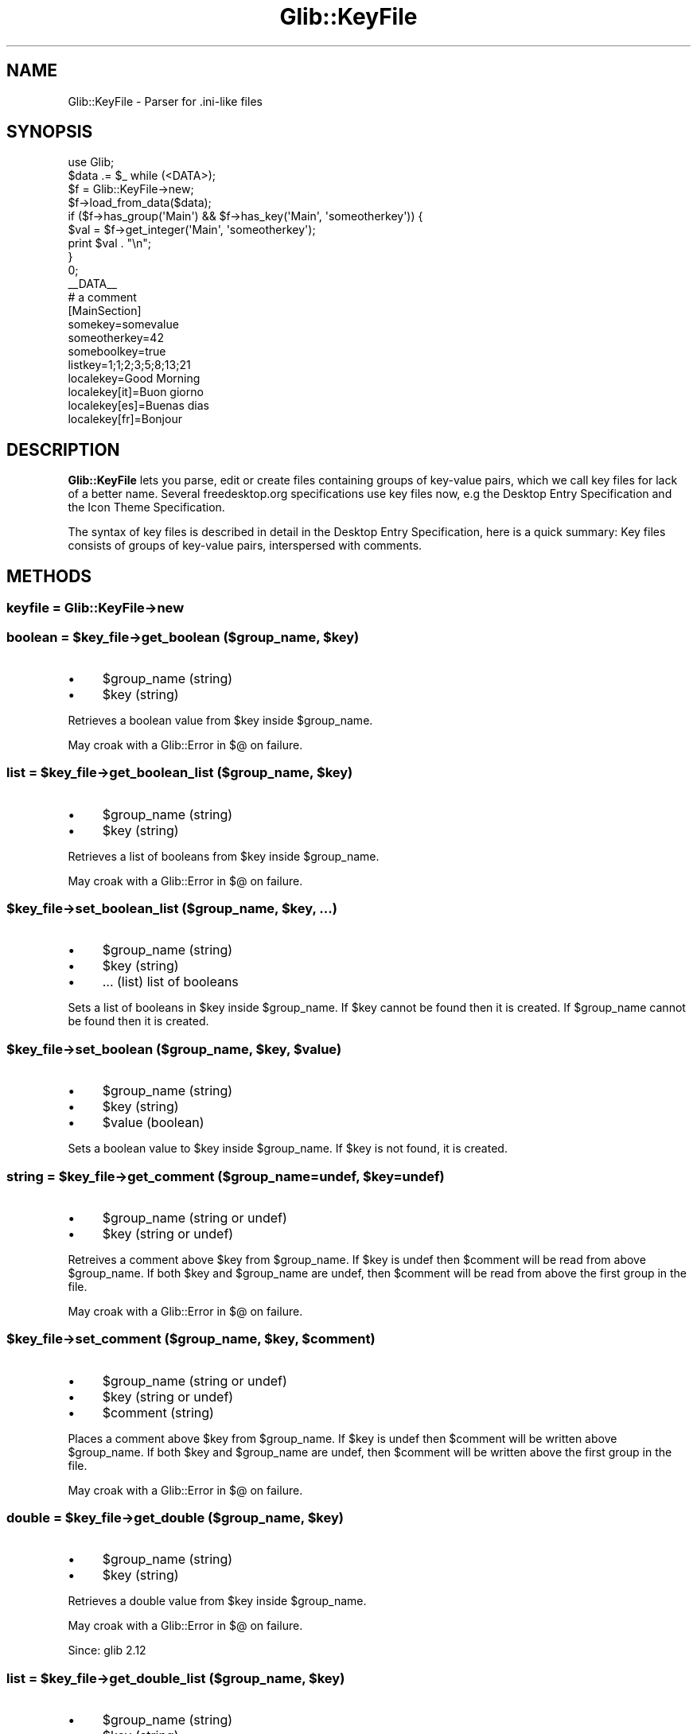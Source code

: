.\" Automatically generated by Pod::Man 4.10 (Pod::Simple 3.35)
.\"
.\" Standard preamble:
.\" ========================================================================
.de Sp \" Vertical space (when we can't use .PP)
.if t .sp .5v
.if n .sp
..
.de Vb \" Begin verbatim text
.ft CW
.nf
.ne \\$1
..
.de Ve \" End verbatim text
.ft R
.fi
..
.\" Set up some character translations and predefined strings.  \*(-- will
.\" give an unbreakable dash, \*(PI will give pi, \*(L" will give a left
.\" double quote, and \*(R" will give a right double quote.  \*(C+ will
.\" give a nicer C++.  Capital omega is used to do unbreakable dashes and
.\" therefore won't be available.  \*(C` and \*(C' expand to `' in nroff,
.\" nothing in troff, for use with C<>.
.tr \(*W-
.ds C+ C\v'-.1v'\h'-1p'\s-2+\h'-1p'+\s0\v'.1v'\h'-1p'
.ie n \{\
.    ds -- \(*W-
.    ds PI pi
.    if (\n(.H=4u)&(1m=24u) .ds -- \(*W\h'-12u'\(*W\h'-12u'-\" diablo 10 pitch
.    if (\n(.H=4u)&(1m=20u) .ds -- \(*W\h'-12u'\(*W\h'-8u'-\"  diablo 12 pitch
.    ds L" ""
.    ds R" ""
.    ds C` ""
.    ds C' ""
'br\}
.el\{\
.    ds -- \|\(em\|
.    ds PI \(*p
.    ds L" ``
.    ds R" ''
.    ds C`
.    ds C'
'br\}
.\"
.\" Escape single quotes in literal strings from groff's Unicode transform.
.ie \n(.g .ds Aq \(aq
.el       .ds Aq '
.\"
.\" If the F register is >0, we'll generate index entries on stderr for
.\" titles (.TH), headers (.SH), subsections (.SS), items (.Ip), and index
.\" entries marked with X<> in POD.  Of course, you'll have to process the
.\" output yourself in some meaningful fashion.
.\"
.\" Avoid warning from groff about undefined register 'F'.
.de IX
..
.nr rF 0
.if \n(.g .if rF .nr rF 1
.if (\n(rF:(\n(.g==0)) \{\
.    if \nF \{\
.        de IX
.        tm Index:\\$1\t\\n%\t"\\$2"
..
.        if !\nF==2 \{\
.            nr % 0
.            nr F 2
.        \}
.    \}
.\}
.rr rF
.\" ========================================================================
.\"
.IX Title "Glib::KeyFile 3"
.TH Glib::KeyFile 3 "2019-03-03" "perl v5.28.1" "User Contributed Perl Documentation"
.\" For nroff, turn off justification.  Always turn off hyphenation; it makes
.\" way too many mistakes in technical documents.
.if n .ad l
.nh
.SH "NAME"
Glib::KeyFile \-  Parser for .ini\-like files
.SH "SYNOPSIS"
.IX Header "SYNOPSIS"
.Vb 1
\&  use Glib;
\&
\&  $data .= $_ while (<DATA>);
\&
\&  $f = Glib::KeyFile\->new;
\&  $f\->load_from_data($data);
\&  if ($f\->has_group(\*(AqMain\*(Aq) && $f\->has_key(\*(AqMain\*(Aq, \*(Aqsomeotherkey\*(Aq)) {
\&      $val = $f\->get_integer(\*(AqMain\*(Aq, \*(Aqsomeotherkey\*(Aq);
\&      print $val . "\en";
\&  }
\&  0;
\&  _\|_DATA_\|_
\&  # a comment
\&  [MainSection]
\&  somekey=somevalue
\&  someotherkey=42
\&  someboolkey=true
\&  listkey=1;1;2;3;5;8;13;21
\&  localekey=Good Morning
\&  localekey[it]=Buon giorno
\&  localekey[es]=Buenas dias
\&  localekey[fr]=Bonjour
.Ve
.SH "DESCRIPTION"
.IX Header "DESCRIPTION"
\&\fBGlib::KeyFile\fR lets you parse, edit or create files containing groups of
key-value pairs, which we call key files for lack of a better name. Several
freedesktop.org specifications use key files now, e.g the Desktop Entry
Specification and the Icon Theme Specification.
.PP
The syntax of key files is described in detail in the Desktop Entry
Specification, here is a quick summary: Key files consists of groups of
key-value pairs, interspersed with comments.
.SH "METHODS"
.IX Header "METHODS"
.SS "keyfile = Glib::KeyFile\->\fBnew\fP"
.IX Subsection "keyfile = Glib::KeyFile->new"
.ie n .SS "boolean = $key_file\->\fBget_boolean\fP ($group_name, $key)"
.el .SS "boolean = \f(CW$key_file\fP\->\fBget_boolean\fP ($group_name, \f(CW$key\fP)"
.IX Subsection "boolean = $key_file->get_boolean ($group_name, $key)"
.IP "\(bu" 4
\&\f(CW$group_name\fR (string)
.IP "\(bu" 4
\&\f(CW$key\fR (string)
.PP
Retrieves a boolean value from \f(CW$key\fR inside \f(CW$group_name\fR.
.PP
May croak with a Glib::Error in $@ on failure.
.ie n .SS "list = $key_file\->\fBget_boolean_list\fP ($group_name, $key)"
.el .SS "list = \f(CW$key_file\fP\->\fBget_boolean_list\fP ($group_name, \f(CW$key\fP)"
.IX Subsection "list = $key_file->get_boolean_list ($group_name, $key)"
.IP "\(bu" 4
\&\f(CW$group_name\fR (string)
.IP "\(bu" 4
\&\f(CW$key\fR (string)
.PP
Retrieves a list of booleans from \f(CW$key\fR inside \f(CW$group_name\fR.
.PP
May croak with a Glib::Error in $@ on failure.
.ie n .SS "$key_file\->\fBset_boolean_list\fP ($group_name, $key, ...)"
.el .SS "\f(CW$key_file\fP\->\fBset_boolean_list\fP ($group_name, \f(CW$key\fP, ...)"
.IX Subsection "$key_file->set_boolean_list ($group_name, $key, ...)"
.IP "\(bu" 4
\&\f(CW$group_name\fR (string)
.IP "\(bu" 4
\&\f(CW$key\fR (string)
.IP "\(bu" 4
\&... (list) list of booleans
.PP
Sets a list of booleans in \f(CW$key\fR inside \f(CW$group_name\fR.  If \f(CW$key\fR cannot be found
then it is created.  If \f(CW$group_name\fR cannot be found then it is created.
.ie n .SS "$key_file\->\fBset_boolean\fP ($group_name, $key, $value)"
.el .SS "\f(CW$key_file\fP\->\fBset_boolean\fP ($group_name, \f(CW$key\fP, \f(CW$value\fP)"
.IX Subsection "$key_file->set_boolean ($group_name, $key, $value)"
.IP "\(bu" 4
\&\f(CW$group_name\fR (string)
.IP "\(bu" 4
\&\f(CW$key\fR (string)
.IP "\(bu" 4
\&\f(CW$value\fR (boolean)
.PP
Sets a boolean value to \f(CW$key\fR inside \f(CW$group_name\fR.
If \f(CW$key\fR is not found, it is created.
.ie n .SS "string = $key_file\->\fBget_comment\fP ($group_name=undef, $key=undef)"
.el .SS "string = \f(CW$key_file\fP\->\fBget_comment\fP ($group_name=undef, \f(CW$key\fP=undef)"
.IX Subsection "string = $key_file->get_comment ($group_name=undef, $key=undef)"
.IP "\(bu" 4
\&\f(CW$group_name\fR (string or undef)
.IP "\(bu" 4
\&\f(CW$key\fR (string or undef)
.PP
Retreives a comment above \f(CW$key\fR from \f(CW$group_name\fR.  If \f(CW$key\fR is undef then
\&\f(CW$comment\fR will be read from above \f(CW$group_name\fR.  If both \f(CW$key\fR and \f(CW$group_name\fR
are undef, then \f(CW$comment\fR will be read from above the first group in the file.
.PP
May croak with a Glib::Error in $@ on failure.
.ie n .SS "$key_file\->\fBset_comment\fP ($group_name, $key, $comment)"
.el .SS "\f(CW$key_file\fP\->\fBset_comment\fP ($group_name, \f(CW$key\fP, \f(CW$comment\fP)"
.IX Subsection "$key_file->set_comment ($group_name, $key, $comment)"
.IP "\(bu" 4
\&\f(CW$group_name\fR (string or undef)
.IP "\(bu" 4
\&\f(CW$key\fR (string or undef)
.IP "\(bu" 4
\&\f(CW$comment\fR (string)
.PP
Places a comment above \f(CW$key\fR from \f(CW$group_name\fR.  If \f(CW$key\fR is undef then \f(CW$comment\fR
will be written above \f(CW$group_name\fR.  If both \f(CW$key\fR and \f(CW$group_name\fR are undef,
then \f(CW$comment\fR will be written above the first group in the file.
.PP
May croak with a Glib::Error in $@ on failure.
.ie n .SS "double = $key_file\->\fBget_double\fP ($group_name, $key)"
.el .SS "double = \f(CW$key_file\fP\->\fBget_double\fP ($group_name, \f(CW$key\fP)"
.IX Subsection "double = $key_file->get_double ($group_name, $key)"
.IP "\(bu" 4
\&\f(CW$group_name\fR (string)
.IP "\(bu" 4
\&\f(CW$key\fR (string)
.PP
Retrieves a double value from \f(CW$key\fR inside \f(CW$group_name\fR.
.PP
May croak with a Glib::Error in $@ on failure.
.PP
Since: glib 2.12
.ie n .SS "list = $key_file\->\fBget_double_list\fP ($group_name, $key)"
.el .SS "list = \f(CW$key_file\fP\->\fBget_double_list\fP ($group_name, \f(CW$key\fP)"
.IX Subsection "list = $key_file->get_double_list ($group_name, $key)"
.IP "\(bu" 4
\&\f(CW$group_name\fR (string)
.IP "\(bu" 4
\&\f(CW$key\fR (string)
.PP
Retrieves a list of doubles from \f(CW$key\fR inside \f(CW$group_name\fR.
.PP
May croak with a Glib::Error in $@ on failure.
.PP
Since: glib 2.12
.ie n .SS "$key_file\->\fBset_double_list\fP ($group_name, $key, ...)"
.el .SS "\f(CW$key_file\fP\->\fBset_double_list\fP ($group_name, \f(CW$key\fP, ...)"
.IX Subsection "$key_file->set_double_list ($group_name, $key, ...)"
.IP "\(bu" 4
\&\f(CW$group_name\fR (string)
.IP "\(bu" 4
\&\f(CW$key\fR (string)
.IP "\(bu" 4
\&... (list) list of doubles
.PP
Sets a list of doubles in \f(CW$key\fR inside \f(CW$group_name\fR.  If \f(CW$key\fR cannot be found
then it is created.  If \f(CW$group_name\fR cannot be found then it is created.
.PP
Since: glib 2.12
.ie n .SS "$key_file\->\fBset_double\fP ($group_name, $key, $value)"
.el .SS "\f(CW$key_file\fP\->\fBset_double\fP ($group_name, \f(CW$key\fP, \f(CW$value\fP)"
.IX Subsection "$key_file->set_double ($group_name, $key, $value)"
.IP "\(bu" 4
\&\f(CW$group_name\fR (string)
.IP "\(bu" 4
\&\f(CW$key\fR (string)
.IP "\(bu" 4
\&\f(CW$value\fR (double)
.PP
Sets a double value to \f(CW$key\fR inside \f(CW$group_name\fR.
If \f(CW$key\fR is not found, it is created.
.PP
Since: glib 2.12
.ie n .SS "list = $key_file\->\fBget_groups\fP"
.el .SS "list = \f(CW$key_file\fP\->\fBget_groups\fP"
.IX Subsection "list = $key_file->get_groups"
Returns the list of groups inside the key_file.
.ie n .SS "boolean = $key_file\->\fBhas_group\fP ($group_name)"
.el .SS "boolean = \f(CW$key_file\fP\->\fBhas_group\fP ($group_name)"
.IX Subsection "boolean = $key_file->has_group ($group_name)"
.IP "\(bu" 4
\&\f(CW$group_name\fR (string)
.PP
Checks whether \f(CW$group_name\fR is present in \f(CW$key_file\fR.
.ie n .SS "boolean = $key_file\->\fBhas_key\fP ($group_name, $key)"
.el .SS "boolean = \f(CW$key_file\fP\->\fBhas_key\fP ($group_name, \f(CW$key\fP)"
.IX Subsection "boolean = $key_file->has_key ($group_name, $key)"
.IP "\(bu" 4
\&\f(CW$group_name\fR (string)
.IP "\(bu" 4
\&\f(CW$key\fR (string)
.PP
Checks whether \f(CW$group_name\fR has \f(CW$key\fR in it.
.PP
May croak with a Glib::Error in $@ on failure.
.ie n .SS "integer = $key_file\->\fBget_integer\fP ($group_name, $key)"
.el .SS "integer = \f(CW$key_file\fP\->\fBget_integer\fP ($group_name, \f(CW$key\fP)"
.IX Subsection "integer = $key_file->get_integer ($group_name, $key)"
.IP "\(bu" 4
\&\f(CW$group_name\fR (string)
.IP "\(bu" 4
\&\f(CW$key\fR (string)
.PP
Retrieves an integer value from \f(CW$key\fR inside \f(CW$group_name\fR.
.PP
May croak with a Glib::Error in $@ on failure.
.ie n .SS "list = $key_file\->\fBget_integer_list\fP ($group_name, $key)"
.el .SS "list = \f(CW$key_file\fP\->\fBget_integer_list\fP ($group_name, \f(CW$key\fP)"
.IX Subsection "list = $key_file->get_integer_list ($group_name, $key)"
.IP "\(bu" 4
\&\f(CW$group_name\fR (string)
.IP "\(bu" 4
\&\f(CW$key\fR (string)
.PP
Retrieves a list of integers from \f(CW$key\fR inside \f(CW$group_name\fR.
.PP
May croak with a Glib::Error in $@ on failure.
.ie n .SS "$key_file\->\fBset_integer_list\fP ($group_name, $key, ...)"
.el .SS "\f(CW$key_file\fP\->\fBset_integer_list\fP ($group_name, \f(CW$key\fP, ...)"
.IX Subsection "$key_file->set_integer_list ($group_name, $key, ...)"
.IP "\(bu" 4
\&\f(CW$group_name\fR (string)
.IP "\(bu" 4
\&\f(CW$key\fR (string)
.IP "\(bu" 4
\&... (list) list of integers
.PP
Sets a list of doubles in \f(CW$key\fR inside \f(CW$group_name\fR.  If \f(CW$key\fR cannot be found
then it is created.  If \f(CW$group_name\fR cannot be found then it is created.
.ie n .SS "$key_file\->\fBset_integer\fP ($group_name, $key, $value)"
.el .SS "\f(CW$key_file\fP\->\fBset_integer\fP ($group_name, \f(CW$key\fP, \f(CW$value\fP)"
.IX Subsection "$key_file->set_integer ($group_name, $key, $value)"
.IP "\(bu" 4
\&\f(CW$group_name\fR (string)
.IP "\(bu" 4
\&\f(CW$key\fR (string)
.IP "\(bu" 4
\&\f(CW$value\fR (integer)
.PP
Sets an integer value to \f(CW$key\fR inside \f(CW$group_name\fR.
If \f(CW$key\fR is not found, it is created.
.ie n .SS "list = $key_file\->\fBget_keys\fP ($group_name)"
.el .SS "list = \f(CW$key_file\fP\->\fBget_keys\fP ($group_name)"
.IX Subsection "list = $key_file->get_keys ($group_name)"
.IP "\(bu" 4
\&\f(CW$group_name\fR (string)
.PP
Returns the list of keys inside a group of the key file.
.PP
May croak with a Glib::Error in $@ on failure.
.ie n .SS "$key_file\->\fBset_list_separator\fP ($separator)"
.el .SS "\f(CW$key_file\fP\->\fBset_list_separator\fP ($separator)"
.IX Subsection "$key_file->set_list_separator ($separator)"
.IP "\(bu" 4
\&\f(CW$separator\fR (string)
.PP
Sets the list separator character.
.ie n .SS "boolean = $key_file\->\fBload_from_data\fP ($buf, $flags)"
.el .SS "boolean = \f(CW$key_file\fP\->\fBload_from_data\fP ($buf, \f(CW$flags\fP)"
.IX Subsection "boolean = $key_file->load_from_data ($buf, $flags)"
.IP "\(bu" 4
\&\f(CW$buf\fR (scalar)
.IP "\(bu" 4
\&\f(CW$flags\fR (Glib::KeyFileFlags)
.PP
Parses a string containing a key file structure.
.PP
May croak with a Glib::Error in $@ on failure.
.ie n .SS "boolean = $key_file\->\fBload_from_data_dirs\fP ($file, $flags)"
.el .SS "boolean = \f(CW$key_file\fP\->\fBload_from_data_dirs\fP ($file, \f(CW$flags\fP)"
.IX Subsection "boolean = $key_file->load_from_data_dirs ($file, $flags)"
.ie n .SS "(boolean, scalar) = $key_file\->\fBload_from_data_dirs\fP ($file, $flags)"
.el .SS "(boolean, scalar) = \f(CW$key_file\fP\->\fBload_from_data_dirs\fP ($file, \f(CW$flags\fP)"
.IX Subsection "(boolean, scalar) = $key_file->load_from_data_dirs ($file, $flags)"
.IP "\(bu" 4
\&\f(CW$file\fR (string)
.IP "\(bu" 4
\&\f(CW$flags\fR (Glib::KeyFileFlags)
.PP
Parses a key file, searching for it inside the data directories.
In scalar context, it returns a boolean value (true on success, false otherwise);
in array context, it returns a boolean value and the full path of the file.
.PP
May croak with a Glib::Error in $@ on failure.
.ie n .SS "boolean = $key_file\->\fBload_from_dirs\fP ($file, $flags, @search_dirs)"
.el .SS "boolean = \f(CW$key_file\fP\->\fBload_from_dirs\fP ($file, \f(CW$flags\fP, \f(CW@search_dirs\fP)"
.IX Subsection "boolean = $key_file->load_from_dirs ($file, $flags, @search_dirs)"
.ie n .SS "(boolean, scalar) = $key_file\->\fBload_from_dirs\fP ($file, $flags, @search_dirs)"
.el .SS "(boolean, scalar) = \f(CW$key_file\fP\->\fBload_from_dirs\fP ($file, \f(CW$flags\fP, \f(CW@search_dirs\fP)"
.IX Subsection "(boolean, scalar) = $key_file->load_from_dirs ($file, $flags, @search_dirs)"
.IP "\(bu" 4
\&\f(CW$file\fR (string)
.IP "\(bu" 4
\&\f(CW$flags\fR (Glib::KeyFileFlags)
.IP "\(bu" 4
\&... (list)
.PP
Parses a key file, searching for it inside the specified directories.
In scalar context, it returns a boolean value (true on success, false otherwise);
in array context, it returns a boolean value and the full path of the file.
.PP
May croak with a Glib::Error in $@ on failure.
.PP
Since: glib 2.14
.ie n .SS "boolean = $key_file\->\fBload_from_file\fP ($file, $flags)"
.el .SS "boolean = \f(CW$key_file\fP\->\fBload_from_file\fP ($file, \f(CW$flags\fP)"
.IX Subsection "boolean = $key_file->load_from_file ($file, $flags)"
.IP "\(bu" 4
\&\f(CW$file\fR (string)
.IP "\(bu" 4
\&\f(CW$flags\fR (Glib::KeyFileFlags)
.PP
Parses a key file.
.PP
May croak with a Glib::Error in $@ on failure.
.ie n .SS "string = $key_file\->\fBget_locale_string\fP ($group_name, $key, $locale=undef)"
.el .SS "string = \f(CW$key_file\fP\->\fBget_locale_string\fP ($group_name, \f(CW$key\fP, \f(CW$locale\fP=undef)"
.IX Subsection "string = $key_file->get_locale_string ($group_name, $key, $locale=undef)"
.IP "\(bu" 4
\&\f(CW$group_name\fR (string)
.IP "\(bu" 4
\&\f(CW$key\fR (string)
.IP "\(bu" 4
\&\f(CW$locale\fR (string or undef)
.PP
Returns the value associated with \f(CW$key\fR under \f(CW$group_name\fR translated in the
given \f(CW$locale\fR if available.  If \f(CW$locale\fR is undef then the current locale is
assumed.
.PP
May croak with a Glib::Error in $@ on failure.
.ie n .SS "list = $key_file\->\fBget_locale_string_list\fP ($group_name, $key, $locale)"
.el .SS "list = \f(CW$key_file\fP\->\fBget_locale_string_list\fP ($group_name, \f(CW$key\fP, \f(CW$locale\fP)"
.IX Subsection "list = $key_file->get_locale_string_list ($group_name, $key, $locale)"
.IP "\(bu" 4
\&\f(CW$group_name\fR (string)
.IP "\(bu" 4
\&\f(CW$key\fR (string)
.IP "\(bu" 4
\&\f(CW$locale\fR (string)
.PP
May croak with a Glib::Error in $@ on failure.
.ie n .SS "$key_file\->\fBset_locale_string_list\fP ($group_name, $key, $locale, ...)"
.el .SS "\f(CW$key_file\fP\->\fBset_locale_string_list\fP ($group_name, \f(CW$key\fP, \f(CW$locale\fP, ...)"
.IX Subsection "$key_file->set_locale_string_list ($group_name, $key, $locale, ...)"
.IP "\(bu" 4
\&\f(CW$group_name\fR (string)
.IP "\(bu" 4
\&\f(CW$key\fR (string)
.IP "\(bu" 4
\&\f(CW$locale\fR (string)
.IP "\(bu" 4
\&... (list)
.PP
Associates a list of string values for \f(CW$key\fR and \f(CW$locale\fR under \f(CW$group_name\fR.
If the translation for \f(CW$key\fR cannot be found then it is created.
.ie n .SS "$key_file\->\fBset_locale_string\fP ($group_name, $key, $locale, $string)"
.el .SS "\f(CW$key_file\fP\->\fBset_locale_string\fP ($group_name, \f(CW$key\fP, \f(CW$locale\fP, \f(CW$string\fP)"
.IX Subsection "$key_file->set_locale_string ($group_name, $key, $locale, $string)"
.IP "\(bu" 4
\&\f(CW$group_name\fR (string)
.IP "\(bu" 4
\&\f(CW$key\fR (string)
.IP "\(bu" 4
\&\f(CW$locale\fR (string)
.IP "\(bu" 4
\&\f(CW$string\fR (string)
.ie n .SS "$key_file\->\fBremove_comment\fP ($group_name=undef, $key=undef)"
.el .SS "\f(CW$key_file\fP\->\fBremove_comment\fP ($group_name=undef, \f(CW$key\fP=undef)"
.IX Subsection "$key_file->remove_comment ($group_name=undef, $key=undef)"
.IP "\(bu" 4
\&\f(CW$group_name\fR (string or undef)
.IP "\(bu" 4
\&\f(CW$key\fR (string or undef)
.PP
Removes a comment from a group in a key file.  If \f(CW$key\fR is undef, the comment
will be removed from above \f(CW$group_name\fR.  If both \f(CW$key\fR and \f(CW$group_name\fR are
undef, the comment will be removed from the top of the key file.
.PP
May croak with a Glib::Error in $@ on failure.
.ie n .SS "$key_file\->\fBremove_group\fP ($group_name)"
.el .SS "\f(CW$key_file\fP\->\fBremove_group\fP ($group_name)"
.IX Subsection "$key_file->remove_group ($group_name)"
.IP "\(bu" 4
\&\f(CW$group_name\fR (string)
.PP
Removes a group from a key file.
.PP
May croak with a Glib::Error in $@ on failure.
.ie n .SS "$key_file\->\fBremove_key\fP ($group_name, $key)"
.el .SS "\f(CW$key_file\fP\->\fBremove_key\fP ($group_name, \f(CW$key\fP)"
.IX Subsection "$key_file->remove_key ($group_name, $key)"
.IP "\(bu" 4
\&\f(CW$group_name\fR (string)
.IP "\(bu" 4
\&\f(CW$key\fR (string)
.PP
Removes a key from \f(CW$group_name\fR.
.PP
May croak with a Glib::Error in $@ on failure.
.ie n .SS "string = $key_file\->\fBget_start_group\fP"
.el .SS "string = \f(CW$key_file\fP\->\fBget_start_group\fP"
.IX Subsection "string = $key_file->get_start_group"
Returns the first group inside a key file.
.ie n .SS "string = $key_file\->\fBget_string\fP ($group_name, $key)"
.el .SS "string = \f(CW$key_file\fP\->\fBget_string\fP ($group_name, \f(CW$key\fP)"
.IX Subsection "string = $key_file->get_string ($group_name, $key)"
.IP "\(bu" 4
\&\f(CW$group_name\fR (string)
.IP "\(bu" 4
\&\f(CW$key\fR (string)
.PP
Retrieves a string value from \f(CW$key\fR inside \f(CW$group_name\fR.
.PP
May croak with a Glib::Error in $@ on failure.
.ie n .SS "list = $key_file\->\fBget_string_list\fP ($group_name, $key)"
.el .SS "list = \f(CW$key_file\fP\->\fBget_string_list\fP ($group_name, \f(CW$key\fP)"
.IX Subsection "list = $key_file->get_string_list ($group_name, $key)"
.IP "\(bu" 4
\&\f(CW$group_name\fR (string)
.IP "\(bu" 4
\&\f(CW$key\fR (string)
.PP
Retrieves a list of strings from \f(CW$key\fR inside \f(CW$group_name\fR.
.PP
May croak with a Glib::Error in $@ on failure.
.ie n .SS "$key_file\->\fBset_string_list\fP ($group_name, $key, ...)"
.el .SS "\f(CW$key_file\fP\->\fBset_string_list\fP ($group_name, \f(CW$key\fP, ...)"
.IX Subsection "$key_file->set_string_list ($group_name, $key, ...)"
.IP "\(bu" 4
\&\f(CW$group_name\fR (string)
.IP "\(bu" 4
\&\f(CW$key\fR (string)
.IP "\(bu" 4
\&... (list) list of strings
.PP
Sets a list of strings in \f(CW$key\fR inside \f(CW$group_name\fR.  The strings will be escaped
if contain special characters.  If \f(CW$key\fR cannot be found then it is created.  If
\&\f(CW$group_name\fR cannot be found then it is created.
.ie n .SS "$key_file\->\fBset_string\fP ($group_name, $key, $value)"
.el .SS "\f(CW$key_file\fP\->\fBset_string\fP ($group_name, \f(CW$key\fP, \f(CW$value\fP)"
.IX Subsection "$key_file->set_string ($group_name, $key, $value)"
.IP "\(bu" 4
\&\f(CW$group_name\fR (string)
.IP "\(bu" 4
\&\f(CW$key\fR (string)
.IP "\(bu" 4
\&\f(CW$value\fR (string)
.PP
Sets a string value to \f(CW$key\fR inside \f(CW$group_name\fR.  The string will be escaped if
it contains special characters.
If \f(CW$key\fR is not found, it is created.
.ie n .SS "string = $key_file\->\fBto_data\fP"
.el .SS "string = \f(CW$key_file\fP\->\fBto_data\fP"
.IX Subsection "string = $key_file->to_data"
Returns the key file as a string.
.PP
May croak with a Glib::Error in $@ on failure.
.ie n .SS "string = $key_file\->\fBget_value\fP ($group_name, $key)"
.el .SS "string = \f(CW$key_file\fP\->\fBget_value\fP ($group_name, \f(CW$key\fP)"
.IX Subsection "string = $key_file->get_value ($group_name, $key)"
.IP "\(bu" 4
\&\f(CW$group_name\fR (string)
.IP "\(bu" 4
\&\f(CW$key\fR (string)
.PP
Retrieves the literal value of \f(CW$key\fR inside \f(CW$group_name\fR.
.PP
May croak with a Glib::Error in $@ on failure.
.ie n .SS "$key_file\->\fBset_value\fP ($group_name, $key, $value)"
.el .SS "\f(CW$key_file\fP\->\fBset_value\fP ($group_name, \f(CW$key\fP, \f(CW$value\fP)"
.IX Subsection "$key_file->set_value ($group_name, $key, $value)"
.IP "\(bu" 4
\&\f(CW$group_name\fR (string)
.IP "\(bu" 4
\&\f(CW$key\fR (string)
.IP "\(bu" 4
\&\f(CW$value\fR (string)
.PP
Sets the literal value of \f(CW$key\fR inside \f(CW$group_name\fR.
If \f(CW$key\fR cannot be found, it is created.
If \f(CW$group_name\fR cannot be found, it is created.
.SH "ENUMS AND FLAGS"
.IX Header "ENUMS AND FLAGS"
.SS "flags Glib::KeyFileFlags"
.IX Subsection "flags Glib::KeyFileFlags"
.IP "\(bu" 4
\&'none' / 'G_KEY_FILE_NONE'
.IP "\(bu" 4
\&'keep\-comments' / 'G_KEY_FILE_KEEP_COMMENTS'
.IP "\(bu" 4
\&'keep\-translations' / 'G_KEY_FILE_KEEP_TRANSLATIONS'
.SH "SEE ALSO"
.IX Header "SEE ALSO"
Glib
.SH "COPYRIGHT"
.IX Header "COPYRIGHT"
Copyright (C) 2003\-2011 by the gtk2\-perl team.
.PP
This software is licensed under the \s-1LGPL.\s0  See Glib for a full notice.
